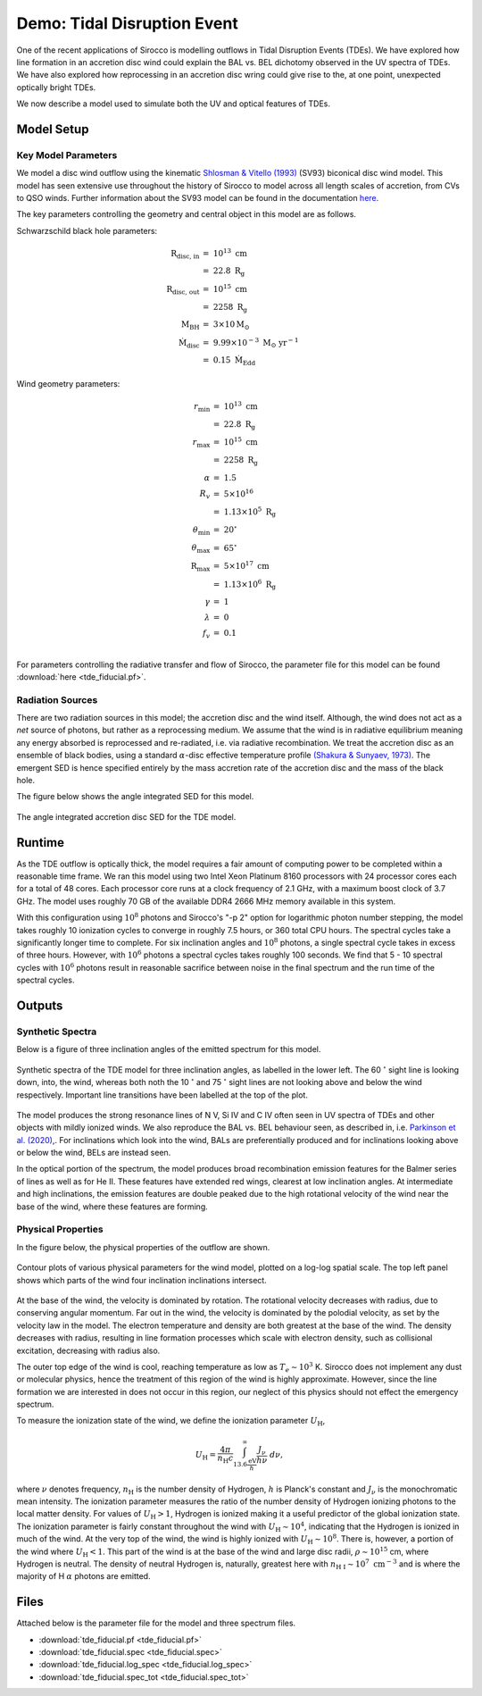 .. examples :

Demo: Tidal Disruption Event
############################

One of the recent applications of Sirocco is modelling outflows in Tidal
Disruption Events (TDEs). We have explored how line formation in an accretion
disc wind could explain the BAL vs. BEL dichotomy observed in the UV spectra of
TDEs. We have also explored how reprocessing in an accretion disc wring could
give rise to the, at one point, unexpected optically bright TDEs.

We now describe a model used to simulate both the UV and optical features of
TDEs.

Model Setup
===========

Key Model Parameters
--------------------

We model a disc wind outflow using the kinematic
`Shlosman & Vitello (1993) <https://ui.adsabs.harvard.edu/abs/1993ApJ...409..372S/abstract>`_
(SV93) biconical disc wind model. This model has seen extensive use throughout the
history of Sirocco to model across all length scales of accretion, from CVs to
QSO winds. Further information about the SV93 model can be found in the
documentation `here <../../sv.rst>`_.

The key parameters controlling the geometry and central object in this model
are as follows.

Schwarzschild black hole parameters:

.. math::

    \text{R}_{\text{disc, in}}   &=~10^{13} ~ \text{cm} \\
                                 &=~22.8 ~ \text{R}_{\text{g}} \\
    \text{R}_{\text{disc, out}}  &=~10^{15} ~ \text{cm} \\
                                 &=~2258 ~ \text{R}_{\text{g}} \\
    \text{M}_{\text{BH}}         &=~3 \times 10 \text{M}_{\odot} \\
    \dot{\text{M}}_{\text{disc}} &=~9.99 \times 10^{-3}~\text{M}_{\odot}~\text{yr}^{-1} \\
                                 &=~0.15~\dot{\text{M}}_{\text{Edd}}

Wind geometry parameters:

.. math::

    r_{\text{min}}        &=~10^{13} ~ \text{cm} \\
                          &=~22.8 ~ \text{R}_{\text{g}} \\
    r_{\text{max}}        &=~10^{15}~ \text{cm} \\
                          &=~2258 ~ \text{R}_{\text{g}} \\
    \alpha                &=~1.5 \\
    R_{v}                 &=~5 \times 10^{16} ~ \\
                          &=~1.13 \times 10^{5}~\text{R}_{\text{g}} \\
    \theta_{\text{min}}   &=~20^{\circ} \\
    \theta_{\text{max}}   &=~65^{\circ} \\
    \text{R}_{\text{max}} &=~5 \times 10^{17}~\text{cm} \\
                          &=~1.13 \times 10^{6}~\text{R}_{\text{g}} \\
    \gamma                &=~1 \\
    \lambda               &=~0 \\
    f_{v}                 &=~0.1 \\

For parameters controlling the radiative transfer and flow of Sirocco, the
parameter file for this model can be found :download:`here <tde_fiducial.pf>`.

Radiation Sources
-----------------

There are two radiation sources in this model; the accretion disc and the wind
itself. Although, the wind does not act as a *net* source of photons, but rather
as a reprocessing medium. We assume that the wind is in radiative equilibrium
meaning any energy absorbed is reprocessed and re-radiated, i.e. via radiative
recombination. We treat the accretion disc as an ensemble of black bodies, using
a standard :math:`\alpha`-disc effective temperature profile
`(Shakura & Sunyaev, 1973) <https://ui.adsabs.harvard.edu/abs/1973A%26A....24..337S/abstract>`_.
The emergent SED is hence specified entirely by the mass accretion rate of
the accretion disc and the mass of the black hole.

The figure below shows the angle integrated SED for this model.

.. figure :: images/tde_sed.png
    :align: center

    The angle integrated accretion disc SED for the TDE model.

Runtime
=======

As the TDE outflow is optically thick, the model requires a fair amount of
computing power to be completed within a reasonable time frame. We ran this model
using two Intel Xeon Platinum 8160 processors with 24 processor cores each for a
total of 48 cores. Each processor core runs at a clock frequency of 2.1 GHz, with
a maximum boost clock of 3.7 GHz. The model uses roughly 70 GB of the available
DDR4 2666 MHz memory available in this system.

With this configuration using :math:`10^{8}` photons and Sirocco's "-p 2" option
for logarithmic photon number stepping, the model takes roughly 10 ionization
cycles to converge in roughly 7.5 hours, or 360 total CPU hours. The spectral
cycles take a significantly longer time to complete. For six inclination angles and
:math:`10^{8}` photons, a single spectral cycle takes in excess of three hours.
However, with :math:`10^{6}` photons a spectral cycles takes roughly 100
seconds. We find that 5 - 10 spectral cycles with :math:`10^{6}` photons
result in reasonable sacrifice between noise in the final spectrum and the
run time of the spectral cycles.

Outputs
=======

Synthetic Spectra
-----------------

Below is a figure of three inclination angles of the emitted spectrum for this
model.

.. figure:: images/tde_spectra.png
    :align: center

    Synthetic spectra of the TDE model for three inclination angles, as labelled
    in the lower left. The 60 :math:`^{\circ}` sight line is looking down, into, the
    wind, whereas both noth the 10 :math:`^{\circ}` and 75 :math:`^{\circ}` sight lines
    are not looking above and below the wind respectively. Important line
    transitions have been labelled at the top of the plot.

The model produces the strong resonance lines of N V, Si IV and C IV often seen
in UV spectra of TDEs and other objects with mildly ionized winds. We also
reproduce the BAL vs. BEL behaviour seen, as described in, i.e. `Parkinson et al. (2020) <https://ui.adsabs.harvard.edu/abs/2020MNRAS.494.4914P/abstract>`_,.
For inclinations which look into the wind, BALs are preferentially produced
and for inclinations looking above or below the wind, BELs are instead seen.

In the optical portion of the spectrum, the model produces broad recombination
emission features for the Balmer series of lines as well as for He II. These
features have extended red wings, clearest at low inclination angles. At intermediate
and high inclinations, the emission features are double peaked due to the high
rotational velocity of the wind near the base of the wind, where these features
are forming.

Physical Properties
-------------------

In the figure below, the physical properties of the outflow are shown.

.. figure:: images/tde_wind.png
    :align: center

    Contour plots of various physical parameters for the wind model, plotted on
    a log-log spatial scale. The top left panel shows which parts of the wind
    four inclination inclinations intersect.

At the base of the wind, the velocity is dominated by rotation. The rotational
velocity decreases with radius, due to conserving angular momentum. Far out in
the wind, the velocity is dominated by the polodial velocity, as set by the
velocity law in the model. The electron temperature and density are both greatest
at the base of the wind. The density decreases with radius, resulting in line
formation processes which scale with electron density, such as collisional
excitation, decreasing with radius also.

The outer top edge of the wind is cool, reaching temperature as low as
:math:`T_{e} \sim 10^{3}` K. Sirocco does not implement any dust or molecular
physics, hence the treatment of this region of the wind is highly approximate.
However, since the line formation we are interested in does not occur in this
region, our neglect of this physics should not effect the emergency spectrum.

To measure the ionization state of the wind, we define the ionization parameter
:math:`U_{\text{H}}`,

.. math::

    U_{\text{H}} = \frac{4\pi}{n_{\text{H}}c} \int_{13.6 \frac{\text{eV}}{h}}^{\infty} \frac{J_{\nu}}{h\nu}~d\nu,

where :math:`\nu` denotes frequency, :math:`n_{\text{H}}` is the number density
of Hydrogen, :math:`h` is Planck's constant and :math:`J_{\nu}` is the monochromatic
mean intensity. The ionization parameter measures the ratio of the number density
of Hydrogen ionizing photons to the local matter density. For values of :math:`U_{\text{H}} > 1`,
Hydrogen is ionized making it a useful predictor of the global ionization state.
The ionization parameter is fairly constant throughout the wind with :math:`U_{\text{H}} \sim 10^{4}`,
indicating that the Hydrogen is ionized in much of the wind. At the very top of
the wind, the wind is highly ionized with :math:`U_{\text{H}} \sim 10^{8}`. There is,
however, a portion of the wind where :math:`U_{\text{H}} < 1`. This part of the wind
is at the base of the wind and large disc radii, :math:`\rho \sim 10^{15}` cm,
where Hydrogen is neutral. The density of neutral Hydrogen is, naturally, greatest
here with :math:`n_{\text{H I}} \sim 10^{7} ~ \text{cm}^{-3}` and is where the
majority of H :math:`\alpha` photons are emitted.

Files
=====

Attached below is the parameter file for the model and three spectrum files.

* :download:`tde_fiducial.pf <tde_fiducial.pf>`
* :download:`tde_fiducial.spec <tde_fiducial.spec>`
* :download:`tde_fiducial.log_spec <tde_fiducial.log_spec>`
* :download:`tde_fiducial.spec_tot <tde_fiducial.spec_tot>`
